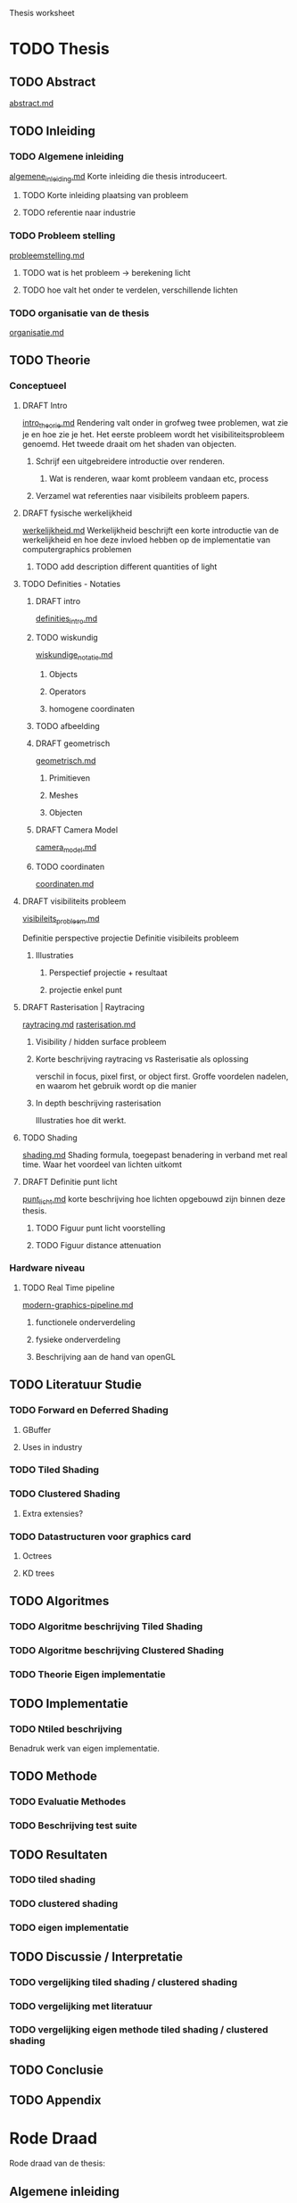 Thesis worksheet
* TODO Thesis
** TODO Abstract
[[file:src/thesis/content/abstract.md][abstract.md]]
** TODO Inleiding
*** TODO Algemene inleiding 
[[file:src/thesis/content/inleiding/algemene_inleiding.md][algemene_inleiding.md]]
Korte inleiding die thesis introduceert.
**** TODO Korte inleiding plaatsing van probleem
**** TODO referentie naar industrie
*** TODO Probleem stelling 
[[file:src/thesis/content/inleiding/probleemstelling.md][probleemstelling.md]]
**** TODO wat is het probleem -> berekening licht
**** TODO hoe valt het onder te verdelen, verschillende lichten
*** TODO organisatie van de thesis
[[file:src/thesis/content/inleiding/organisatie.md][organisatie.md]]


** TODO Theorie
*** Conceptueel 
**** DRAFT Intro
[[file:src/thesis/content/theorie/intro_theorie.md][intro_theorie.md]]
Rendering valt onder in grofweg twee problemen, wat zie je en
hoe zie je het. Het eerste probleem wordt het visibiliteitsprobleem
genoemd. Het tweede draait om het shaden van objecten.

***** Schrijf een uitgebreidere introductie over renderen.
****** Wat is renderen, waar komt probleem vandaan etc, process
***** Verzamel wat referenties naar visibileits probleem papers.
**** DRAFT fysische werkelijkheid
[[file:src/thesis/content/theorie/werkelijkheid.md][werkelijkheid.md]]
Werkelijkheid beschrijft een korte introductie van de werkelijkheid
en hoe deze invloed hebben op de implementatie van computergraphics problemen

***** TODO add description different quantities of light

**** TODO Definities - Notaties
***** DRAFT intro
[[file:src/thesis/content/theorie/definities_intro.md][definities_intro.md]]
***** TODO wiskundig
[[file:src/thesis/content/theorie/wiskundige_notatie.md][wiskundige_notatie.md]]
****** Objects
****** Operators
****** homogene coordinaten
***** TODO afbeelding
***** DRAFT geometrisch
[[file:src/thesis/content/theorie/geometrisch.md][geometrisch.md]]
****** Primitieven
****** Meshes
****** Objecten

***** DRAFT Camera Model
[[file:src/thesis/content/theorie/camera_model.md][camera_model.md]]
***** TODO coordinaten
[[file:src/thesis/content/theorie/coordinaten.md][coordinaten.md]]
**** DRAFT visibiliteits probleem
[[file:src/thesis/content/theorie/visibiliteits_probleem.md][visibileits_probleem.md]]

Definitie perspective projectie
Definitie visibileits probleem
***** Illustraties
****** Perspectief projectie + resultaat
****** projectie enkel punt
**** DRAFT Rasterisation | Raytracing
[[file:src/thesis/content/theorie/raytracing.md][raytracing.md]]
[[file:src/thesis/content/theorie/rasterisation.md][rasterisation.md]]
***** Visibility / hidden surface probleem
***** Korte beschrijving raytracing vs Rasterisatie als oplossing 
verschil in focus, pixel first, or object first. Groffe voordelen
nadelen, en waarom het gebruik wordt op die manier
***** In depth beschrijving rasterisation
Illustraties hoe dit werkt.
**** TODO Shading
[[file:src/thesis/content/theorie/shading.md][shading.md]]
Shading formula, toegepast benadering in verband met real time.
Waar het voordeel van lichten uitkomt
**** DRAFT Definitie punt licht
[[file:src/thesis/content/theorie/punt_licht.md][punt_licht.md]]
korte beschrijving hoe lichten opgebouwd zijn binnen deze thesis.
***** TODO Figuur punt licht voorstelling
***** TODO Figuur distance attenuation
*** Hardware niveau
**** TODO Real Time pipeline
[[file:src/thesis/content/theorie/modern-graphics-pipeline.md][modern-graphics-pipeline.md]]
***** functionele onderverdeling
***** fysieke onderverdeling 
***** Beschrijving aan de hand van openGL
** TODO Literatuur Studie
*** TODO Forward en Deferred Shading
**** GBuffer
**** Uses in industry
*** TODO Tiled Shading
*** TODO Clustered Shading
**** Extra extensies?
*** TODO Datastructuren voor graphics card
**** Octrees
**** KD trees
** TODO Algoritmes 
*** TODO Algoritme beschrijving Tiled Shading
*** TODO Algoritme beschrijving Clustered Shading
*** TODO Theorie Eigen implementatie
** TODO Implementatie
*** TODO Ntiled beschrijving
Benadruk werk van eigen implementatie.
** TODO Methode
*** TODO Evaluatie Methodes
*** TODO Beschrijving test suite
** TODO Resultaten
*** TODO tiled shading
*** TODO clustered shading
*** TODO eigen implementatie
** TODO Discussie / Interpretatie
*** TODO vergelijking tiled shading / clustered shading
*** TODO vergelijking met literatuur
*** TODO vergelijking eigen methode tiled shading / clustered shading
** TODO Conclusie
** TODO Appendix

* Rode Draad
Rode draad van de thesis:
** Algemene inleiding
Beschrijft probleem schets, positie binnen het veld van onderzoek
Wat gepoogd is te bereiken binnen deze thesis.
Vergelijkingen van verschillende technieken. 
Korte beschrijving van eigen techniek, waar het op verder bouwt. 
** Literatuur Studie
Begint bij een beschrijving van de rasterisation pipeline, 
Basis hiervoor zou real time shading boek, en openGL wiki / directX 
wiki moeten zijn. 
Vervolgens deferred en forward shading
Dan hier op verder bouwen Tiled Shading
Clustered Shading
Als 

* TODO Misc.
** TODO referentie database opbouwen en bijhouden
